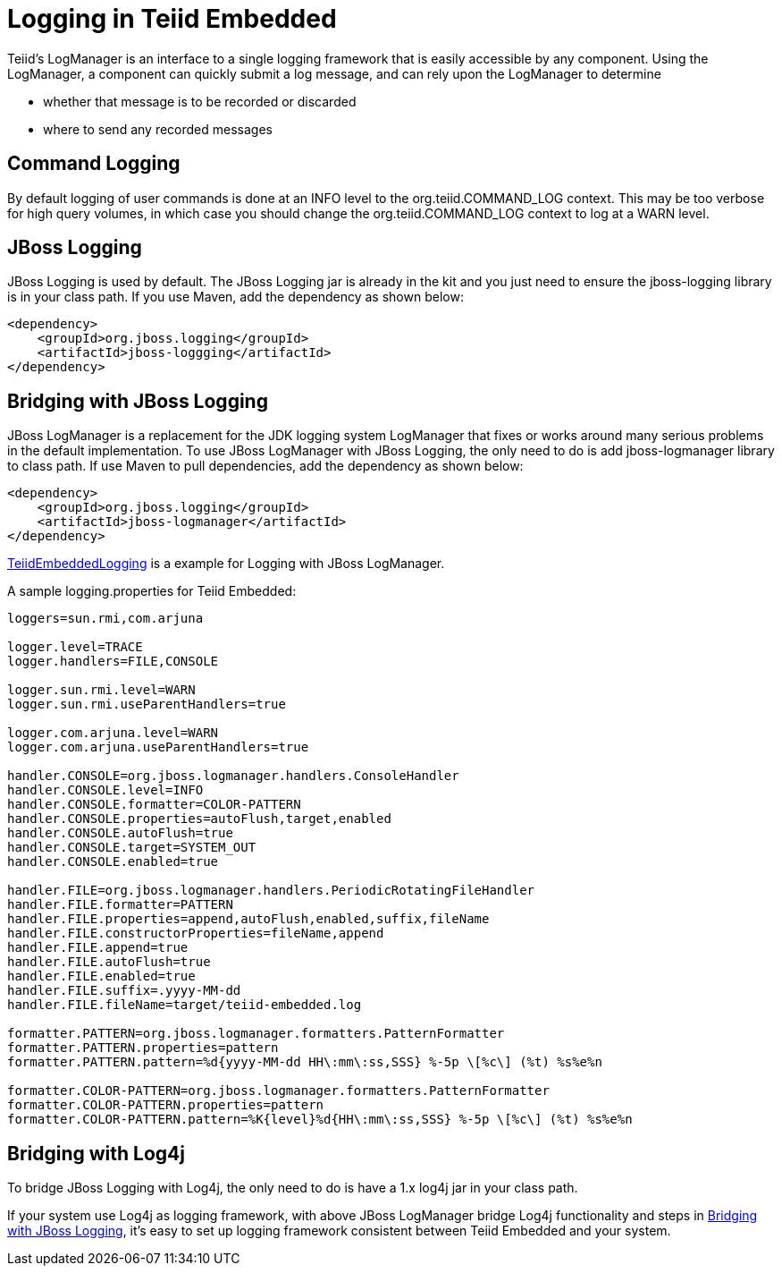
= Logging in Teiid Embedded

Teiid’s LogManager is an interface to a single logging framework that is easily accessible by any component. Using the LogManager, a component can quickly submit a log message, and can rely upon the LogManager to determine

* whether that message is to be recorded or discarded
* where to send any recorded messages

== Command Logging

By default logging of user commands is done at an INFO level to the org.teiid.COMMAND_LOG context.  This may be too verbose for high query volumes, in which case you should change the org.teiid.COMMAND_LOG context to log at a WARN level. 

== JBoss Logging

JBoss Logging is used by default. The JBoss Logging jar is already in the kit and you just need to ensure the jboss-logging library is in your class path. If you use Maven, add the dependency as shown below:

[source,xml]
----
<dependency>
    <groupId>org.jboss.logging</groupId>
    <artifactId>jboss-loggging</artifactId>
</dependency>
----

== Bridging with JBoss Logging

JBoss LogManager is a replacement for the JDK logging system LogManager that fixes or works around many serious problems in the default implementation. To use JBoss LogManager with JBoss Logging, the only need to do is add jboss-logmanager library to class path. If use Maven to pull dependencies, add the dependency as shown below:

[source,xml]
----
<dependency>
    <groupId>org.jboss.logging</groupId>
    <artifactId>jboss-logmanager</artifactId>
</dependency>
----

https://github.com/teiid/teiid-embedded-examples/blob/master/embedded-portfolio-logging/src/main/java/org/teiid/example/TeiidEmbeddedLogging.java[TeiidEmbeddedLogging] is a example for Logging with JBoss LogManager.

A sample logging.properties for Teiid Embedded:

----
loggers=sun.rmi,com.arjuna

logger.level=TRACE
logger.handlers=FILE,CONSOLE

logger.sun.rmi.level=WARN
logger.sun.rmi.useParentHandlers=true

logger.com.arjuna.level=WARN
logger.com.arjuna.useParentHandlers=true

handler.CONSOLE=org.jboss.logmanager.handlers.ConsoleHandler
handler.CONSOLE.level=INFO
handler.CONSOLE.formatter=COLOR-PATTERN
handler.CONSOLE.properties=autoFlush,target,enabled
handler.CONSOLE.autoFlush=true
handler.CONSOLE.target=SYSTEM_OUT
handler.CONSOLE.enabled=true

handler.FILE=org.jboss.logmanager.handlers.PeriodicRotatingFileHandler
handler.FILE.formatter=PATTERN
handler.FILE.properties=append,autoFlush,enabled,suffix,fileName
handler.FILE.constructorProperties=fileName,append
handler.FILE.append=true
handler.FILE.autoFlush=true
handler.FILE.enabled=true
handler.FILE.suffix=.yyyy-MM-dd
handler.FILE.fileName=target/teiid-embedded.log

formatter.PATTERN=org.jboss.logmanager.formatters.PatternFormatter
formatter.PATTERN.properties=pattern
formatter.PATTERN.pattern=%d{yyyy-MM-dd HH\:mm\:ss,SSS} %-5p \[%c\] (%t) %s%e%n

formatter.COLOR-PATTERN=org.jboss.logmanager.formatters.PatternFormatter
formatter.COLOR-PATTERN.properties=pattern
formatter.COLOR-PATTERN.pattern=%K{level}%d{HH\:mm\:ss,SSS} %-5p \[%c\] (%t) %s%e%n
----

== Bridging with Log4j

To bridge JBoss Logging with Log4j, the only need to do is have a 1.x log4j jar in your class path.

If your system use Log4j as logging framework, with above JBoss LogManager bridge Log4j functionality and steps in <<Bridging with JBoss Logging, Bridging with JBoss Logging>>, it’s easy to set up logging framework consistent between Teiid Embedded and your system.


